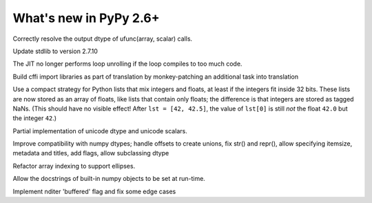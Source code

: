 =======================
What's new in PyPy 2.6+
=======================

.. this is a revision shortly after release-2.6.0
.. startrev: 91904d5c5188

.. branch: use_min_scalar
Correctly resolve the output dtype of ufunc(array, scalar) calls.

.. branch: stdlib-2.7.10

Update stdlib to version 2.7.10

.. branch: issue2062

.. branch: disable-unroll-for-short-loops
The JIT no longer performs loop unrolling if the loop compiles to too much code.

.. branch: run-create_cffi_imports

Build cffi import libraries as part of translation by monkey-patching an 
additional task into translation

.. branch: int-float-list-strategy

Use a compact strategy for Python lists that mix integers and floats,
at least if the integers fit inside 32 bits.  These lists are now
stored as an array of floats, like lists that contain only floats; the
difference is that integers are stored as tagged NaNs.  (This should
have no visible effect!  After ``lst = [42, 42.5]``, the value of
``lst[0]`` is still *not* the float ``42.0`` but the integer ``42``.)

.. branch: cffi-callback-onerror
.. branch: cffi-new-allocator

.. branch: unicode-dtype

Partial implementation of unicode dtype and unicode scalars.

.. branch: dtypes-compatability

Improve compatibility with numpy dtypes; handle offsets to create unions,
fix str() and repr(), allow specifying itemsize, metadata and titles, add flags,
allow subclassing dtype

.. branch: indexing

Refactor array indexing to support ellipses.

.. branch: numpy-docstrings

Allow the docstrings of built-in numpy objects to be set at run-time.

.. branch: nditer-revisited

Implement nditer 'buffered' flag and fix some edge cases
